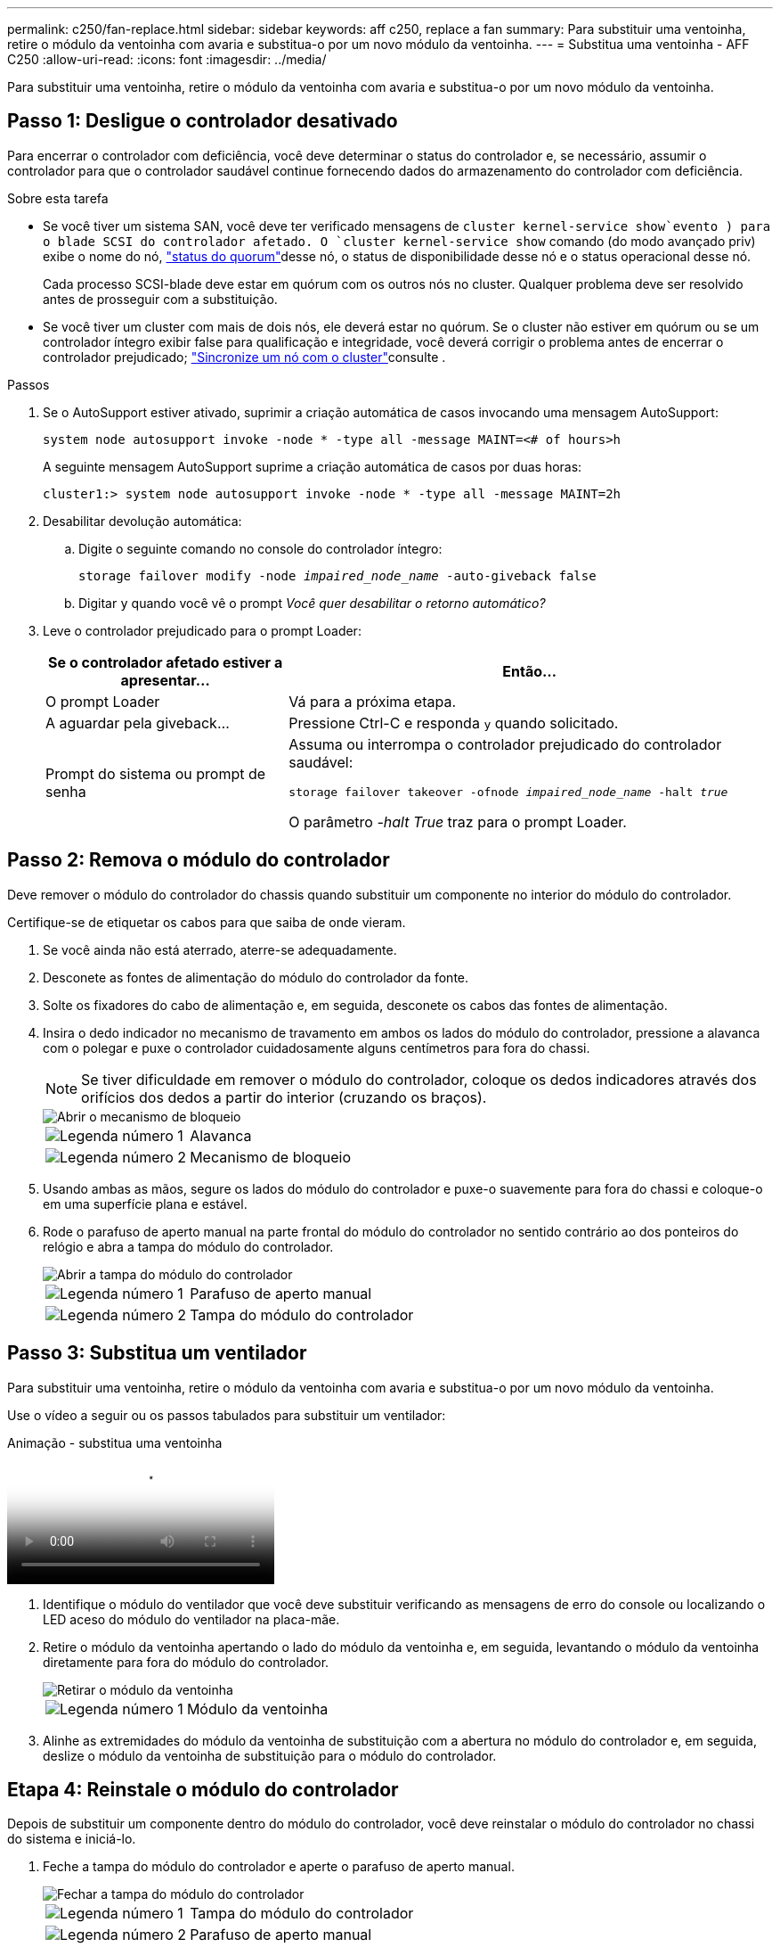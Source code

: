 ---
permalink: c250/fan-replace.html 
sidebar: sidebar 
keywords: aff c250, replace a fan 
summary: Para substituir uma ventoinha, retire o módulo da ventoinha com avaria e substitua-o por um novo módulo da ventoinha. 
---
= Substitua uma ventoinha - AFF C250
:allow-uri-read: 
:icons: font
:imagesdir: ../media/


[role="lead"]
Para substituir uma ventoinha, retire o módulo da ventoinha com avaria e substitua-o por um novo módulo da ventoinha.



== Passo 1: Desligue o controlador desativado

Para encerrar o controlador com deficiência, você deve determinar o status do controlador e, se necessário, assumir o controlador para que o controlador saudável continue fornecendo dados do armazenamento do controlador com deficiência.

.Sobre esta tarefa
* Se você tiver um sistema SAN, você deve ter verificado mensagens de  `cluster kernel-service show`evento ) para o blade SCSI do controlador afetado. O `cluster kernel-service show` comando (do modo avançado priv) exibe o nome do nó, link:https://docs.netapp.com/us-en/ontap/system-admin/display-nodes-cluster-task.html["status do quorum"]desse nó, o status de disponibilidade desse nó e o status operacional desse nó.
+
Cada processo SCSI-blade deve estar em quórum com os outros nós no cluster. Qualquer problema deve ser resolvido antes de prosseguir com a substituição.

* Se você tiver um cluster com mais de dois nós, ele deverá estar no quórum. Se o cluster não estiver em quórum ou se um controlador íntegro exibir false para qualificação e integridade, você deverá corrigir o problema antes de encerrar o controlador prejudicado; link:https://docs.netapp.com/us-en/ontap/system-admin/synchronize-node-cluster-task.html?q=Quorum["Sincronize um nó com o cluster"^]consulte .


.Passos
. Se o AutoSupport estiver ativado, suprimir a criação automática de casos invocando uma mensagem AutoSupport:
+
`system node autosupport invoke -node * -type all -message MAINT=<# of hours>h`

+
A seguinte mensagem AutoSupport suprime a criação automática de casos por duas horas:

+
`cluster1:> system node autosupport invoke -node * -type all -message MAINT=2h`

. Desabilitar devolução automática:
+
.. Digite o seguinte comando no console do controlador íntegro:
+
`storage failover modify -node _impaired_node_name_ -auto-giveback false`

.. Digitar `y` quando você vê o prompt _Você quer desabilitar o retorno automático?_


. Leve o controlador prejudicado para o prompt Loader:
+
[cols="1,2"]
|===
| Se o controlador afetado estiver a apresentar... | Então... 


 a| 
O prompt Loader
 a| 
Vá para a próxima etapa.



 a| 
A aguardar pela giveback...
 a| 
Pressione Ctrl-C e responda `y` quando solicitado.



 a| 
Prompt do sistema ou prompt de senha
 a| 
Assuma ou interrompa o controlador prejudicado do controlador saudável:

`storage failover takeover -ofnode _impaired_node_name_ -halt _true_`

O parâmetro _-halt True_ traz para o prompt Loader.

|===




== Passo 2: Remova o módulo do controlador

Deve remover o módulo do controlador do chassis quando substituir um componente no interior do módulo do controlador.

Certifique-se de etiquetar os cabos para que saiba de onde vieram.

. Se você ainda não está aterrado, aterre-se adequadamente.
. Desconete as fontes de alimentação do módulo do controlador da fonte.
. Solte os fixadores do cabo de alimentação e, em seguida, desconete os cabos das fontes de alimentação.
. Insira o dedo indicador no mecanismo de travamento em ambos os lados do módulo do controlador, pressione a alavanca com o polegar e puxe o controlador cuidadosamente alguns centímetros para fora do chassi.
+

NOTE: Se tiver dificuldade em remover o módulo do controlador, coloque os dedos indicadores através dos orifícios dos dedos a partir do interior (cruzando os braços).

+
image::../media/drw_a250_pcm_remove_install.png[Abrir o mecanismo de bloqueio]

+
[cols="1,4"]
|===


 a| 
image:../media/icon_round_1.png["Legenda número 1"]
 a| 
Alavanca



 a| 
image:../media/icon_round_2.png["Legenda número 2"]
 a| 
Mecanismo de bloqueio

|===
. Usando ambas as mãos, segure os lados do módulo do controlador e puxe-o suavemente para fora do chassi e coloque-o em uma superfície plana e estável.
. Rode o parafuso de aperto manual na parte frontal do módulo do controlador no sentido contrário ao dos ponteiros do relógio e abra a tampa do módulo do controlador.
+
image::../media/drw_a250_open_controller_module_cover.png[Abrir a tampa do módulo do controlador]

+
[cols="1,4"]
|===


 a| 
image:../media/icon_round_1.png["Legenda número 1"]
| Parafuso de aperto manual 


 a| 
image:../media/icon_round_2.png["Legenda número 2"]
 a| 
Tampa do módulo do controlador

|===




== Passo 3: Substitua um ventilador

Para substituir uma ventoinha, retire o módulo da ventoinha com avaria e substitua-o por um novo módulo da ventoinha.

Use o vídeo a seguir ou os passos tabulados para substituir um ventilador:

.Animação - substitua uma ventoinha
video::ccfa6665-2c2b-4571-ae79-ac5b015c19fc[panopto]
. Identifique o módulo do ventilador que você deve substituir verificando as mensagens de erro do console ou localizando o LED aceso do módulo do ventilador na placa-mãe.
. Retire o módulo da ventoinha apertando o lado do módulo da ventoinha e, em seguida, levantando o módulo da ventoinha diretamente para fora do módulo do controlador.
+
image::../media/drw_a250_replace_fan.png[Retirar o módulo da ventoinha]

+
[cols="1,4"]
|===


 a| 
image:../media/icon_round_1.png["Legenda número 1"]
| Módulo da ventoinha 
|===
. Alinhe as extremidades do módulo da ventoinha de substituição com a abertura no módulo do controlador e, em seguida, deslize o módulo da ventoinha de substituição para o módulo do controlador.




== Etapa 4: Reinstale o módulo do controlador

Depois de substituir um componente dentro do módulo do controlador, você deve reinstalar o módulo do controlador no chassi do sistema e iniciá-lo.

. Feche a tampa do módulo do controlador e aperte o parafuso de aperto manual.
+
image::../media/drw_a250_close_controller_module_cover.png[Fechar a tampa do módulo do controlador]

+
[cols="1,4"]
|===


 a| 
image:../media/icon_round_1.png["Legenda número 1"]
| Tampa do módulo do controlador 


 a| 
image:../media/icon_round_2.png["Legenda número 2"]
 a| 
Parafuso de aperto manual

|===
. Insira o módulo do controlador no chassis:
+
.. Certifique-se de que os braços do mecanismo de engate estão bloqueados na posição totalmente estendida.
.. Utilizando ambas as mãos, alinhe e deslize suavemente o módulo do controlador para dentro dos braços do mecanismo de bloqueio até parar.
.. Coloque os dedos indicadores através dos orifícios dos dedos a partir do interior do mecanismo de bloqueio.
.. Pressione os polegares para baixo nas patilhas cor-de-laranja na parte superior do mecanismo de bloqueio e empurre suavemente o módulo do controlador sobre o batente.
.. Solte os polegares da parte superior dos mecanismos de travamento e continue empurrando até que os mecanismos de travamento se encaixem no lugar.
+
O módulo do controlador deve ser totalmente inserido e alinhado com as bordas do chassi.

.. Conete os cabos de alimentação às fontes de alimentação, reinstale o colar de travamento do cabo de alimentação e, em seguida, conete as fontes de alimentação à fonte de alimentação.
+
O módulo do controlador começa a inicializar assim que a energia é restaurada. Esteja preparado para interromper o processo de inicialização.



. Recable o sistema, conforme necessário.
. Volte a colocar o controlador em funcionamento normal, devolvendo o respetivo armazenamento: `storage failover giveback -ofnode _impaired_node_name_`
. Se a giveback automática foi desativada, reative-a: `storage failover modify -node local -auto-giveback true`




== Passo 5: Devolva a peça com falha ao NetApp

Devolva a peça com falha ao NetApp, conforme descrito nas instruções de RMA fornecidas com o kit. Consulte a https://mysupport.netapp.com/site/info/rma["Devolução de peças e substituições"] página para obter mais informações.
